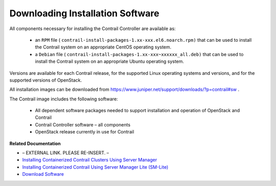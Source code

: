 
=================================
Downloading Installation Software
=================================

All components necessary for installing the Contrail Controller are available as:

   - an ``RPM`` file ( ``contrail-install-packages-1.xx-xxx.el6.noarch.rpm)`` that can be used to install the Contrail system on an appropriate CentOS operating system.


   - a ``Debian`` file ( ``contrail-install-packages-1.xx-xxx~xxxxxx_all.deb)`` that can be used to install the Contrail system on an appropriate Ubuntu operating system.


Versions are available for each Contrail release, for the supported Linux operating systems and versions, and for the supported versions of OpenStack.

All installation images can be downloaded from https://www.juniper.net/support/downloads/?p=contrail#sw .

The Contrail image includes the following software:

   - All dependent software packages needed to support installation and operation of OpenStack and Contrail


   - Contrail Controller software – all components


   - OpenStack release currently in use for Contrail


**Related Documentation**

- – EXTERNAL LINK. PLEASE RE-INSERT. –

-  `Installing Containerized Contrail Clusters Using Server Manager`_ 

-  `Installing Containerized Contrail Using Server Manager Lite (SM-Lite)`_ 

-  `Download Software`_  

.. _Installing the Operating System and Contrail Packages: ../../topics/task/installation/install-steps-iso-vnc.html

.. _Installing Containerized Contrail Clusters Using Server Manager: topic-119335.html

.. _Installing Containerized Contrail Using Server Manager Lite (SM-Lite): topic-119818.html

.. _https://www.juniper.net/support/downloads/?p=contrail#sw: 

.. _Download Software: https://www.juniper.net/support/downloads/?p=contrail#sw
